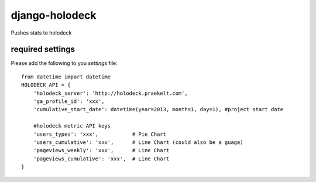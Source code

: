 django-holodeck
---------------

Pushes stats to holodeck

required settings
`````````````````

Please add the following to you `settings` file::

    from datetime import datetime
    HOLODECK_API = {
        'holodeck_server': 'http://holodeck.praekelt.com',
        'ga_profile_id': 'xxx',
        'cumulative_start_date': datetime(year=2013, month=1, day=1), #project start date
        
        #holodeck metric API keys
        'users_types': 'xxx',           # Pie Chart
        'users_cumulative': 'xxx',      # Line Chart (could also be a guage)
        'pageviews_weekly': 'xxx',      # Line Chart
        'pageviews_cumulative': 'xxx',  # Line Chart
    }
